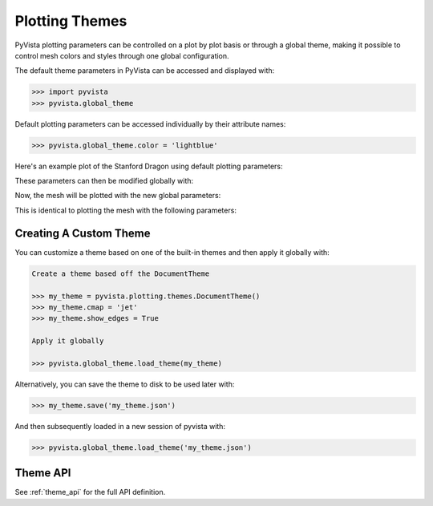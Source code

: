.. _userguide_themes:

Plotting Themes
===============

PyVista plotting parameters can be controlled on a plot by plot basis
or through a global theme, making it possible to control mesh colors
and styles through one global configuration.

The default theme parameters in PyVista can be accessed and displayed with:

.. code:: python

   >>> import pyvista
   >>> pyvista.global_theme

Default plotting parameters can be accessed individually by their
attribute names:

.. code:: python

   >>> pyvista.global_theme.color = 'lightblue'

Here's an example plot of the Stanford Dragon using default plotting
parameters:

.. pyvista-plot::
   :context:

   >>> import pyvista
   >>> from pyvista import examples
   >>> dragon = examples.download_dragon()
   >>> dragon.plot(cpos='xy')

These parameters can then be modified globally with:

.. pyvista-plot::
   :context:

   >>> pyvista.global_theme.color = 'red'
   >>> pyvista.global_theme.background = 'white'
   >>> pyvista.global_theme.axes.show = False

Now, the mesh will be plotted with the new global parameters:

.. pyvista-plot::
   :context:

   >>> dragon.plot(cpos='xy')

This is identical to plotting the mesh with the following parameters:

.. pyvista-plot::
   :context:

   >>> dragon.plot(cpos='xy', color='red', background='white', show_axes=False)


Creating A Custom Theme
-----------------------
You can customize a theme based on one of the built-in themes and then
apply it globally with:

.. code:: python

   Create a theme based off the DocumentTheme

   >>> my_theme = pyvista.plotting.themes.DocumentTheme()
   >>> my_theme.cmap = 'jet'
   >>> my_theme.show_edges = True

   Apply it globally

   >>> pyvista.global_theme.load_theme(my_theme)

Alternatively, you can save the theme to disk to be used later with:

.. code:: python

   >>> my_theme.save('my_theme.json')

And then subsequently loaded in a new session of pyvista with:

.. code:: python

   >>> pyvista.global_theme.load_theme('my_theme.json')


Theme API
---------
See :ref:`theme_api` for the full API definition.
